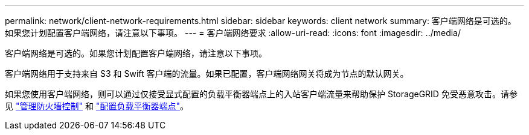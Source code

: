 ---
permalink: network/client-network-requirements.html 
sidebar: sidebar 
keywords: client network 
summary: 客户端网络是可选的。如果您计划配置客户端网络，请注意以下事项。 
---
= 客户端网络要求
:allow-uri-read: 
:icons: font
:imagesdir: ../media/


[role="lead"]
客户端网络是可选的。如果您计划配置客户端网络，请注意以下事项。

客户端网络用于支持来自 S3 和 Swift 客户端的流量。如果已配置，客户端网络网关将成为节点的默认网关。

如果您使用客户端网络，则可以通过仅接受显式配置的负载平衡器端点上的入站客户端流量来帮助保护 StorageGRID 免受恶意攻击。请参见 link:../admin/manage-firewall-controls.html["管理防火墙控制"] 和 link:../admin/configuring-load-balancer-endpoints.html["配置负载平衡器端点"]。
